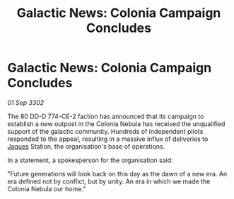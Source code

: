 :PROPERTIES:
:ID:       defba4a5-66a2-416f-993c-04339fa8d1c1
:END:
#+title: Galactic News: Colonia Campaign Concludes
#+filetags: :3302:galnet:

* Galactic News: Colonia Campaign Concludes

/01 Sep 3302/

The 80 DD-D 774-CE-2 faction has announced that its campaign to establish a new outpost in the Colonia Nebula has received the unqualified support of the galactic community. Hundreds of independent pilots responded to the appeal, resulting in a massive influx of deliveries to [[id:f37f17f1-8eb3-4598-93f7-190fe97438a1][Jaques]] Station, the organisation's base of operations. 

In a statement, a spokesperson for the organisation said: 

"Future generations will look back on this day as the dawn of a new era. An era defined not by conflict, but by unity. An era in which we made the Colonia Nebula our home."
